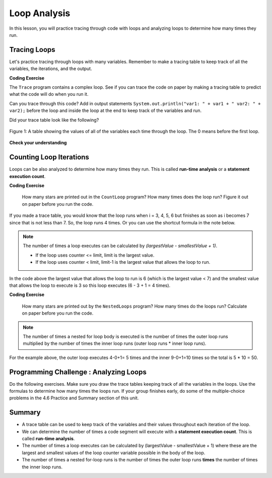 .. qnum::
   :prefix: 4-5-
   :start: 1
   
.. |CodingEx| image:: ../../_static/codingExercise.png
    :width: 30px
    :align: middle
    :alt: coding exercise
    
    
.. |Exercise| image:: ../../_static/exercise.png
    :width: 35
    :align: middle
    :alt: exercise
    
    
.. |Groupwork| image:: ../../_static/groupwork.png
    :width: 35
    :align: middle
    :alt: groupwork

Loop Analysis
==============

..	index::
	pair: loop; analysis
    pair: loop; tracing
    pair: tracing; loop
    pair: loop; counting iterations
    
In this lesson, you will practice tracing through code with loops and analyzing loops to determine how many times they run. 

Tracing Loops
----------------------------


    
.. |Java visualizer| raw:: html

   <a href="https://goo.gl/qEHnpg" target="_blank"  style="text-decoration:underline">Java visualizer</a>
   
Let's practice tracing through loops with many variables. Remember to make a tracing table to keep track of all the variables, the iterations, and the output.

|CodingEx| **Coding Exercise**

The ``Trace`` program contains a complex loop.  See if you can trace the code on paper by making a tracing table to predict what the code will do when you run it. 

   
Can you trace through this code? Add in output statements ``System.out.println("var1: " + var1 + " var2: " + var2);`` before the loop and inside the loop at the end to keep track of the variables and run.


Did your trace table look like the following?

.. figure:: Figures/whileLoopTrace.png
    :width: 150px
    :align: center
    :figclass: align-center

    Figure 1: A table showing the values of all of the variables each time through the loop.  The 0 means before the first loop.
  


   
|Exercise| **Check your understanding**


.. mchoice:: q4_5_1
   :practice: T
   :answer_a: var1 = 1, var2 = 1
   :answer_b: var1 = 2, var2 = 0
   :answer_c: var1 = 3, var2 = -1
   :answer_d: var1 = 0, var2 = 2
   :answer_e: The loop will cause a run-time error with a division by zero
   :correct: b
   :feedback_a: The loop stops one of two ways, when var2 = 0 or when var1 / var2 = 0 - neither is true in this case
   :feedback_b: The loop stopped because var2 = 0.  After the first execution of the loop var1 = 1 and var2 = 1.  After the second execution of the loop var1 = 2 and var2 = 0.  This stops the loop and doesn't execute the second part of the complex conditional.
   :feedback_c: The loop stops one of two ways, when var2 = 0 or when var1 / var2 = 0 - neither is true in this case
   :feedback_d: The loop stops one of two ways, when var2 = 0 or when var1 / var2 = 0 - neither is true in this case
   :feedback_e: Even though var1 = 2 and var2 = 0 when the conditional is executed the first condition is true so the rest of the complex conditional won't execute.  

   What are the values of var1 and var2 when the code finishes executing?
   
   .. code-block:: java 

     int var1 = 0;
     int var2 = 2;
   
     while ((var2 != 0) && ((var1 / var2) >= 0))
     {
        var1 = var1 + 1;
        var2 = var2 -1;
     }
     
.. mchoice:: q4_5_2
   :practice: T
   :answer_a: x = 5, y = 2
   :answer_b: x = 2, y = 5
   :answer_c: x = 5, y = 2
   :answer_d: x = 3, y = 4
   :answer_e: x = 4, y = 3
   :correct: e
   :feedback_a: This would be true if the and (&&) was an or (||) instead.  But in a complex conditional joined with and (&&) both conditions must be true for the condition to be true.
   :feedback_b: This would be true if the loop never executed, but both conditions are true so the loop will execute.
   :feedback_c: This would be true if the values were swapped, but they are not.
   :feedback_d: This would be true the loop only executed one time, but it will execute twice.
   :feedback_e: The first time the loop changes to x = 3, y = 4, the second time x = 4, y = 3 then the loop will stop since x is not less than y anymore.  

   What are the values of x and y when the code finishes executing?
   
   .. code-block:: java 

     int x = 2;
     int y = 5;
   
     while (y > 2 && x < y)
     {
        x = x + 1;
        y = y - 1;
     }
     
Counting Loop Iterations
------------------------

Loops can be also analyzed to determine how many times they run.  This is called **run-time analysis** or a **statement execution count**.

|CodingEx| **Coding Exercise**

   
   How many stars are printed out in the ``CountLoop`` program? How many times does the loop run? Figure it out on paper before you run the code.
  

If you made a trace table, you would know that the loop runs when i = 3, 4, 5, 6 but finishes as soon as i becomes 7 since that is not less than 7. So, the loop runs 4 times. Or you can use the shortcut formula in the note below.

.. note::
   
   The number of times a loop executes can be calculated by *(largestValue - smallestValue + 1)*.  
   
   - If the loop uses counter <= limit, limit is the largest value. 
   - If the loop uses counter < limit, limit-1 is the largest value that allows the loop to run. 
   
In the code above the largest value that allows the loop to run is 6 (which is the largest value < 7) and the smallest value that allows the loop to execute is 3 so this loop executes (6 - 3 + 1 = 4 times).  
   
|CodingEx| **Coding Exercise**

   
   How many stars are printed out by the ``NestedLoops`` program? How many times do the loops run? Calculate on paper before you run the code.
  
   
.. note::

   The number of times a nested for loop body is executed is the number of times the outer loop runs multiplied by the number of times the inner loop runs (outer loop runs * inner loop runs).  
   
For the example above, the outer loop executes 4-0+1= 5 times and the inner 9-0+1=10 times so the total is 5 * 10 = 50.  



|Groupwork| Programming Challenge : Analyzing Loops
----------------------------------------------------------
  
Do the following exercises. Make sure you draw the trace tables keeping track of all the variables in the loops. Use the formulas to determine how many times the loops run. If your group finishes early, do some of the multiple-choice problems in the 4.6 Practice and Summary section of this unit.


.. mchoice:: q4_5_3
   :practice: T
   :answer_a: 40
   :answer_b: 20
   :answer_c: 24
   :answer_d: 30
   :correct: b
   :feedback_a: This would be true if the outer loop executed 8 times and the inner 5 times, but what is the initial value of <code>i</code>?   
   :feedback_b: The outer loop executes 7-3+1=5 times and the inner 4-1+1=4 so this will print 5 * 4 = 20 stars.  
   :feedback_c: This would be true if the outer loop executed 6 times such as if it was <code>i <= 8</code>. 
   :feedback_d: This would be true if the inner loop executed 5 times such as if it was <code>y <= 5</code>.  
   
   How many times does the following code print a ``*``?
   
   .. code-block:: java 

      for (int i = 3; i < 8; i++) 
      {  
          for (int y = 1; y < 5; y++)
          {
              System.out.print("*");
          }
          System.out.println();
      }
     
.. mchoice:: q4_5_4
   :practice: T
   :answer_a: A rectangle of 8 rows with 5 stars per row.
   :answer_b: A rectangle of 8 rows with 4 stars per row.
   :answer_c: A rectangle of 6 rows with 5 stars per row.
   :answer_d: A rectangle of 6 rows with 4 stars per row.
   :correct: c
   :feedback_a: This would be true if i was initialized to 0.  
   :feedback_b: This would be true if i was initialized to 0 and the inner loop continued while <code>y < 5</code>.
   :feedback_c: The outer loop executes 8-2+1=6 times so there are 6 rows and the inner loop executes 5-1+1=5 times so there are 5 columns.  
   :feedback_d: This would be true if the inner loop continued while <code>y < 5</code>.    

   What does the following code print?
   
   .. code-block:: java 

     for (int i = 2; i < 8; i++) 
     {  
         for (int y = 1; y <= 5; y++)
         {
             System.out.print("*");
         }
         System.out.println();
     }
     
.. mchoice:: q4_5_5
   :practice: T
   :answer_a: A rectangle of 9 rows and 5 stars per row.
   :answer_b: A rectangle of 6 rows and 6 stars per row.
   :answer_c: A rectangle of 7 rows and 5 stars per row.
   :answer_d: A rectangle of 7 rows and 6 stars per row.
   :correct: d
   :feedback_a: Did you notice what i was initialized to?  
   :feedback_b: It would print 6 rows if it was <code>i < 9</code>.  
   :feedback_c: It would print 5 stars per row if it was <code>j > 1</code>.  
   :feedback_d: The outer loop executes 9 - 3 + 1 = 7 times and the inner 6 - 1 + 1 = 6 times. 

   What does the following print?
   
   .. code-block:: java 

     for (int i = 3; i <= 9; i++) 
     {  
        for (int j = 6; j > 0; j--)
        {
            System.out.print("*");
        }
        System.out.println();
     }
     

.. mchoice:: q4_5_6
   :practice: T
   :answer_a: 15
   :answer_b: 12
   :answer_c: 10
   :answer_d: 8
   :correct: a
   :feedback_a: The outer loop executes 4-0+1=5 times and the inner loop 2-0+1=3, so hi is printed 5*3 = 15 times  
   :feedback_b: The outer loop runs 5 times for i = 0, 1, 2, 3, 4.  
   :feedback_c: The inner loop runs 3 times for j = 0, 1, 2.
   :feedback_d: The outer loop runs 5 times for i = 0, 1, 2, 3, 4.

   Consider the following code segment. How many times is the string "Hi!" printed as a result of executing the code segment?
   
   .. code-block:: java 

       int i = 0;
       while (i <= 4)
       {
         for (int j = 0; j < 3; j++)
         {
           System.out.println("Hi!");
         }
         i++;
       }





Summary
-------

- A trace table can be used to keep track of the variables and their values throughout each iteration of the loop. 

- We can determine the number of times a code segment will execute with a **statement execution count**. This is called **run-time analysis**.

- The number of times a loop executes can be calculated by (largestValue - smallestValue + 1) where these are the largest and smallest values of the loop counter variable possible in the body of the loop.  

- The number of times a nested for-loop runs is the number of times the outer loop runs **times** the number of times the inner loop runs. 
